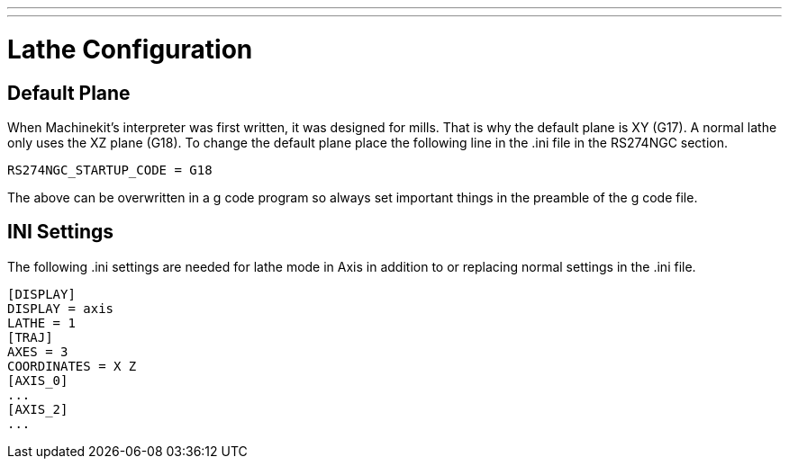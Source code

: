 ---
---

:skip-front-matter:
:source-highlighter: pygments

= Lathe Configuration
:toc:
[[cha:lathe-configuration]] (((Lathe Configuration)))

== Default Plane

When Machinekit's interpreter was first written, it was designed for mills.
That is why the default plane is XY (G17). A normal lathe only uses the
XZ plane (G18). To change the default plane place the following line in
the .ini file in the RS274NGC section.

[source,bash]
----
RS274NGC_STARTUP_CODE = G18
----

The above can be overwritten in a g code program so always set important things
in the preamble of the g code file.

== INI Settings

The following .ini settings are needed for lathe mode in Axis in addition to
or replacing normal settings in the .ini file.

[source,bash]
----
[DISPLAY]
DISPLAY = axis
LATHE = 1
[TRAJ]
AXES = 3
COORDINATES = X Z
[AXIS_0]
...
[AXIS_2]
...
----
